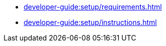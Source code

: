 // Note: Cannot include an open block here.
* xref:developer-guide:setup/requirements.adoc[]
* xref:developer-guide:setup/instructions.adoc[]